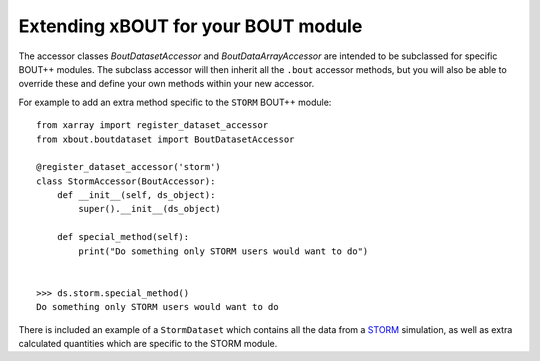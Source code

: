 Extending xBOUT for your BOUT module
====================================

The accessor classes `BoutDatasetAccessor` and `BoutDataArrayAccessor`
are intended to be subclassed for specific BOUT++ modules. The
subclass accessor will then inherit all the ``.bout`` accessor methods,
but you will also be able to override these and define your own
methods within your new accessor.


For example to add an extra method specific to the ``STORM`` BOUT++
module::

  from xarray import register_dataset_accessor
  from xbout.boutdataset import BoutDatasetAccessor
  
  @register_dataset_accessor('storm')
  class StormAccessor(BoutAccessor):
      def __init__(self, ds_object):
          super().__init__(ds_object)
  
      def special_method(self):
          print("Do something only STORM users would want to do")


  >>> ds.storm.special_method()
  Do something only STORM users would want to do

There is included an example of a ``StormDataset`` which contains all
the data from a STORM_ simulation, as well as extra calculated
quantities which are specific to the STORM module.

.. _STORM: https://github.com/boutproject/STORM
